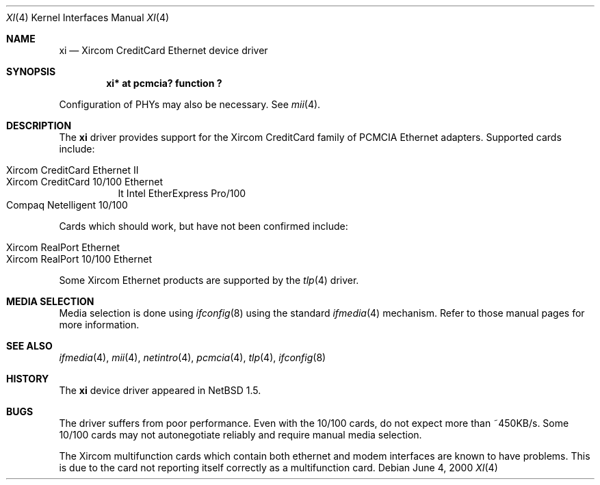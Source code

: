 .\" $NetBSD: xi.4,v 1.6 2001/09/30 22:53:25 gmcgarry Exp $
.\"
.\" Copyright (c) 2000 The NetBSD Foundation, Inc.
.\" All rights reserved.
.\"
.\" This code is derived from software contributed to The NetBSD Foundation
.\" by Gregory McGarry.
.\"
.\" Redistribution and use in source and binary forms, with or without
.\" modification, are permitted provided that the following conditions
.\" are met:
.\" 1. Redistributions of source code must retain the above copyright
.\"    notice, this list of conditions and the following disclaimer.
.\" 2. Redistributions in binary form must reproduce the above copyright
.\"    notice, this list of conditions and the following disclaimer in the
.\"    documentation and/or other materials provided with the distribution.
.\" 3. All advertising materials mentioning features or use of this software
.\"    must display the following acknowledgement:
.\"        This product includes software developed by the NetBSD
.\"        Foundation, Inc. and its contributors.
.\" 4. Neither the name of The NetBSD Foundation nor the names of its
.\"    contributors may be used to endorse or promote products derived
.\"    from this software without specific prior written permission.
.\"
.\" THIS SOFTWARE IS PROVIDED BY THE NETBSD FOUNDATION, INC. AND CONTRIBUTORS
.\" ``AS IS'' AND ANY EXPRESS OR IMPLIED WARRANTIES, INCLUDING, BUT NOT LIMITED
.\" TO, THE IMPLIED WARRANTIES OF MERCHANTABILITY AND FITNESS FOR A PARTICULAR
.\" PURPOSE ARE DISCLAIMED.  IN NO EVENT SHALL THE FOUNDATION OR CONTRIBUTORS
.\" BE LIABLE FOR ANY DIRECT, INDIRECT, INCIDENTAL, SPECIAL, EXEMPLARY, OR
.\" CONSEQUENTIAL DAMAGES (INCLUDING, BUT NOT LIMITED TO, PROCUREMENT OF
.\" SUBSTITUTE GOODS OR SERVICES; LOSS OF USE, DATA, OR PROFITS; OR BUSINESS
.\" INTERRUPTION) HOWEVER CAUSED AND ON ANY THEORY OF LIABILITY, WHETHER IN
.\" CONTRACT, STRICT LIABILITY, OR TORT (INCLUDING NEGLIGENCE OR OTHERWISE)
.\" ARISING IN ANY WAY OUT OF THE USE OF THIS SOFTWARE, EVEN IF ADVISED OF THE
.\" POSSIBILITY OF SUCH DAMAGE.
.\"
.Dd June 4, 2000
.Dt XI 4
.Os
.Sh NAME
.Nm xi
.Nd Xircom CreditCard Ethernet device driver
.Sh SYNOPSIS
.Cd "xi*  at pcmcia? function ?
.Pp
Configuration of PHYs may also be necessary.  See
.Xr mii 4 .
.Sh DESCRIPTION
The
.Nm
driver provides support for the Xircom CreditCard family of PCMCIA
Ethernet adapters.  Supported cards include:
.Pp
.Bl -hang -tag -compact -indent
.It Xircom CreditCard Ethernet II
.It Xircom CreditCard 10/100 Ethernet
.\" .It Xircom CreditCard Ethernet + Modem
.\" .It Xircom CreditCard 10/100 Ethernet + Modem
It Intel EtherExpress Pro/100
.It Compaq Netelligent 10/100
.El
.Pp
Cards which should work, but have not been confirmed include:
.Pp
.Bl -hang -tag -compact -indent
.It Xircom RealPort Ethernet
.It Xircom RealPort 10/100 Ethernet
.\" .It Xircom RealPort 10/100 Ethernet + Modem
.El
.Pp
Some Xircom Ethernet products are supported by the
.Xr tlp 4
driver.
.Sh MEDIA SELECTION
Media selection is done using
.Xr ifconfig 8
using the standard
.Xr ifmedia 4
mechanism.  Refer to those manual pages for more information.
.Sh SEE ALSO
.Xr ifmedia 4 ,
.Xr mii 4 ,
.Xr netintro 4 ,
.Xr pcmcia 4 ,
.Xr tlp 4 ,
.Xr ifconfig 8
.Sh HISTORY
The
.Nm
device driver appeared in
.Nx 1.5 .
.Sh BUGS
The driver suffers from poor performance.  Even with the 10/100 cards,
do not expect more than ~450KB/s.  Some 10/100 cards may not autonegotiate
reliably and require manual media selection.
.Pp
The Xircom multifunction cards which contain both ethernet and modem
interfaces are known to have problems.  This is due to the card not
reporting itself correctly as a multifunction card.